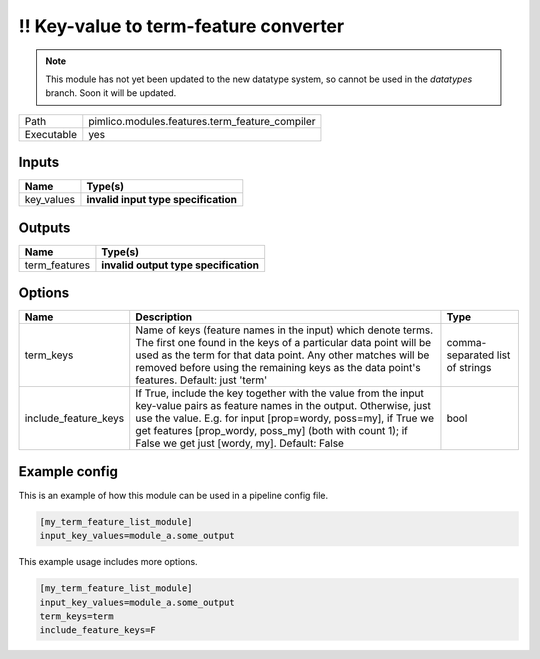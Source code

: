 !! Key-value to term-feature converter
~~~~~~~~~~~~~~~~~~~~~~~~~~~~~~~~~~~~~~

.. py:module:: pimlico.modules.features.term_feature_compiler

.. note::

   This module has not yet been updated to the new datatype system, so cannot be used in the `datatypes` branch. Soon it will be updated.

+------------+------------------------------------------------+
| Path       | pimlico.modules.features.term_feature_compiler |
+------------+------------------------------------------------+
| Executable | yes                                            |
+------------+------------------------------------------------+

.. todo::

   Document this module

.. todo::

   Update to new datatypes system and add test pipeline


Inputs
======

+------------+--------------------------------------+
| Name       | Type(s)                              |
+============+======================================+
| key_values | **invalid input type specification** |
+------------+--------------------------------------+

Outputs
=======

+---------------+---------------------------------------+
| Name          | Type(s)                               |
+===============+=======================================+
| term_features | **invalid output type specification** |
+---------------+---------------------------------------+

Options
=======

+----------------------+----------------------------------------------------------------------------------------------------------------------------------------------------------------------------------------------------------------------------------------------------------------------------------------------------------+---------------------------------+
| Name                 | Description                                                                                                                                                                                                                                                                                              | Type                            |
+======================+==========================================================================================================================================================================================================================================================================================================+=================================+
| term_keys            | Name of keys (feature names in the input) which denote terms. The first one found in the keys of a particular data point will be used as the term for that data point. Any other matches will be removed before using the remaining keys as the data point's features. Default: just 'term'              | comma-separated list of strings |
+----------------------+----------------------------------------------------------------------------------------------------------------------------------------------------------------------------------------------------------------------------------------------------------------------------------------------------------+---------------------------------+
| include_feature_keys | If True, include the key together with the value from the input key-value pairs as feature names in the output. Otherwise, just use the value. E.g. for input [prop=wordy, poss=my], if True we get features [prop_wordy, poss_my] (both with count 1); if False we get just [wordy, my]. Default: False | bool                            |
+----------------------+----------------------------------------------------------------------------------------------------------------------------------------------------------------------------------------------------------------------------------------------------------------------------------------------------------+---------------------------------+

Example config
==============

This is an example of how this module can be used in a pipeline config file.

.. code-block:: ini
   
   [my_term_feature_list_module]
   input_key_values=module_a.some_output
   

This example usage includes more options.

.. code-block:: ini
   
   [my_term_feature_list_module]
   input_key_values=module_a.some_output
   term_keys=term
   include_feature_keys=F

